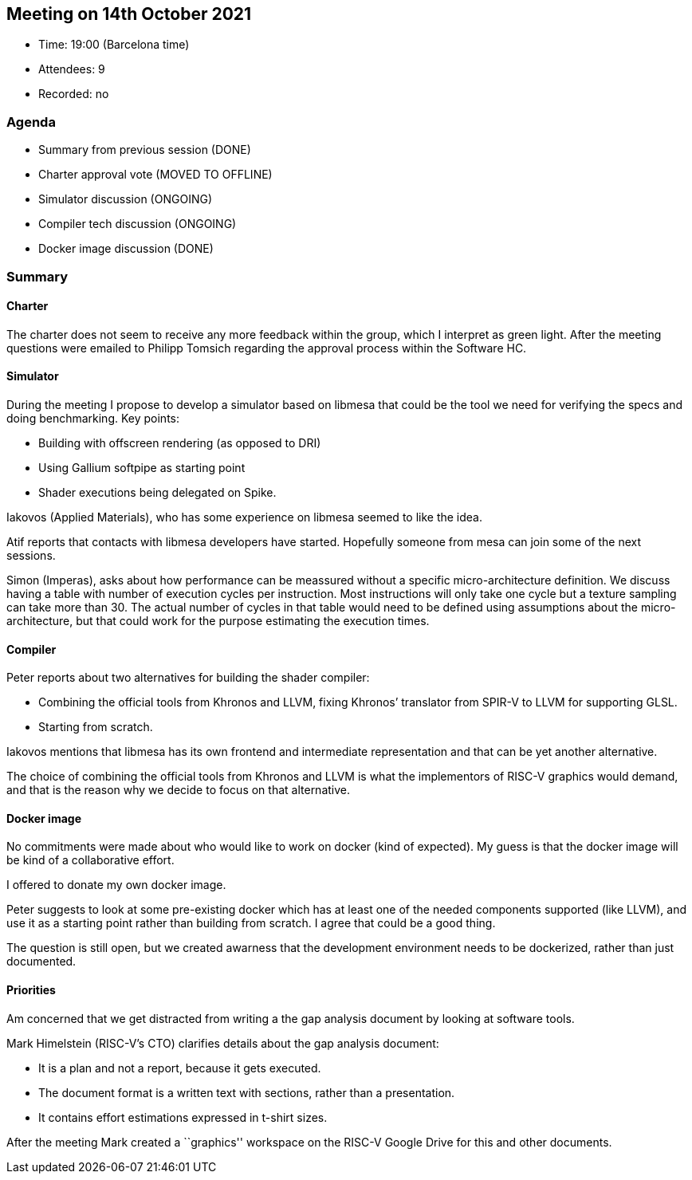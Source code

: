 == Meeting on 14th October 2021

* Time: 19:00 (Barcelona time)
* Attendees: 9
* Recorded: no

=== Agenda

* Summary from previous session (DONE)
* Charter approval vote (MOVED TO OFFLINE)
* Simulator discussion (ONGOING)
* Compiler tech discussion (ONGOING)
* Docker image discussion (DONE)

=== Summary

==== Charter

The charter does not seem to receive any more feedback within the group,
which I interpret as green light. After the meeting questions were
emailed to Philipp Tomsich regarding the approval process within the
Software HC.

==== Simulator

During the meeting I propose to develop a simulator based on libmesa
that could be the tool we need for verifying the specs and doing
benchmarking. Key points:

* Building with offscreen rendering (as opposed to DRI)
* Using Gallium softpipe as starting point
* Shader executions being delegated on Spike.

Iakovos (Applied Materials), who has some experience on libmesa seemed
to like the idea.

Atif reports that contacts with libmesa developers have started.
Hopefully someone from mesa can join some of the next sessions.

Simon (Imperas), asks about how performance can be meassured without a
specific micro-architecture definition. We discuss having a table with
number of execution cycles per instruction. Most instructions will only
take one cycle but a texture sampling can take more than 30. The actual
number of cycles in that table would need to be defined using
assumptions about the micro-architecture, but that could work for the
purpose estimating the execution times.

==== Compiler

Peter reports about two alternatives for building the shader compiler:

* Combining the official tools from Khronos and LLVM, fixing Khronos’
translator from SPIR-V to LLVM for supporting GLSL.
* Starting from scratch.

Iakovos mentions that libmesa has its own frontend and intermediate
representation and that can be yet another alternative.

The choice of combining the official tools from Khronos and LLVM is what
the implementors of RISC-V graphics would demand, and that is the reason
why we decide to focus on that alternative.

==== Docker image

No commitments were made about who would like to work on docker (kind of
expected). My guess is that the docker image will be kind of a
collaborative effort.

I offered to donate my own docker image.

Peter suggests to look at some pre-existing docker which has at least
one of the needed components supported (like LLVM), and use it as a
starting point rather than building from scratch. I agree that could be
a good thing.

The question is still open, but we created awarness that the development
environment needs to be dockerized, rather than just documented.

==== Priorities

Am concerned that we get distracted from writing a the gap analysis
document by looking at software tools.

Mark Himelstein (RISC-V’s CTO) clarifies details about the gap analysis
document:

* It is a plan and not a report, because it gets executed.
* The document format is a written text with sections, rather than a
presentation.
* It contains effort estimations expressed in t-shirt sizes.

After the meeting Mark created a ``graphics'' workspace on the RISC-V
Google Drive for this and other documents.
